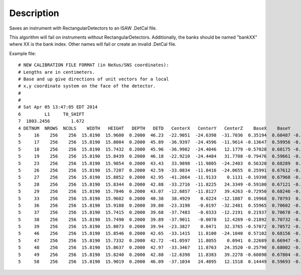 .. algorithm::

.. summary::

.. alias::

.. properties::

Description
-----------

Saves an instrument with RectangularDetectors to an ISAW .DetCal file.

This algorithm will fail on instruments without RectangularDetectors.
Additionally, the banks should be named "bankXX" where XX is the bank
index. Other names will fail or create an invalid .DetCal file.

Example file::

  # NEW CALIBRATION FILE FORMAT (in NeXus/SNS coordinates):
  # Lengths are in centimeters.
  # Base and up give directions of unit vectors for a local
  # x,y coordinate system on the face of the detector.
  #
  #
  # Sat Apr 05 13:47:05 EDT 2014
  6         L1     T0_SHIFT
  7  1803.2456        1.672
  4 DETNUM  NROWS  NCOLS    WIDTH   HEIGHT   DEPTH   DETD   CenterX   CenterY   CenterZ    BaseX    BaseY    BaseZ      UpX      UpY      UpZ
  5     16    256    256  15.8190  15.9600  0.2000  46.23  -22.9051  -24.6398  -31.7036  0.35194  0.60487 -0.71434 -0.80273  0.58755  0.10202
  5     17    256    256  15.8190  15.8004  0.2000  45.89  -36.9397  -24.4596  -11.9614 -0.13647  0.59956 -0.78861 -0.57552  0.59996  0.55572
  5     18    256    256  15.8190  15.7432  0.2000  45.96  -36.9982  -24.4046   12.1779 -0.57028  0.60175 -0.55918 -0.13908  0.60016  0.78769
  5     19    256    256  15.8190  15.8439  0.2000  46.18  -22.9210  -24.4484   31.7708 -0.79476  0.59661 -0.11139  0.35048  0.60100  0.71831
  5     23    256    256  15.8190  15.9854  0.2000  43.43   33.9898  -11.9805  -24.2403  0.56320  0.68289  0.46526 -0.25303  0.67853 -0.68962
  5     26    256    256  15.8190  15.7207  0.2000  42.59  -33.0834  -11.8416  -24.0655  0.25991  0.67612 -0.68942 -0.55962  0.68731  0.46307
  5     27    256    256  15.8190  15.8852  0.2000  42.95  -41.2664  -11.9133    0.1131 -0.19398  0.67968 -0.70739 -0.19593  0.67972  0.70682
  5     28    256    256  15.8190  15.8344  0.2000  42.88  -33.2716  -11.8225   24.3349 -0.59100  0.67121 -0.44744  0.26024  0.68366  0.68183
  5     29    256    256  15.8190  15.7846  0.2000  43.07  -12.6857  -11.8127   39.4263 -0.72950  0.68246 -0.04558  0.60781  0.67738  0.41438
  5     33    256    256  15.8190  15.9602  0.2000  40.38   38.4929    0.0224  -12.1887  0.19968  0.70793  0.67747 -0.23231  0.70589 -0.66915
  5     36    256    256  15.8190  15.9188  0.2000  39.80  -23.3198   -0.0197  -32.2481  0.55965  0.70602 -0.43397 -0.55676  0.70819  0.43415
  5     37    256    256  15.8190  15.7415  0.2000  39.68  -37.7483   -0.0333  -12.2191  0.21937  0.70678 -0.67256 -0.21816  0.70743  0.67227
  5     38    256    256  15.8190  15.7490  0.2000  39.89  -37.9011   -0.0078   12.4269 -0.21892  0.70732 -0.67214  0.22111  0.70689  0.67187
  5     39    256    256  15.8190  15.8073  0.2000  39.94  -23.3827    0.0471   32.3765 -0.57072  0.70572 -0.41981  0.56719  0.70849  0.41992
  5     46    256    256  15.8190  15.8546  0.2000  42.65  -33.1415   11.8100  -24.1040  0.57102  0.68156 -0.45762 -0.26014  0.67893  0.68657
  5     47    256    256  15.8190  15.7332  0.2000  42.72  -41.0597   11.8055    0.0941  0.22689  0.66947 -0.70735  0.19333  0.68087  0.70642
  5     48    256    256  15.8190  15.8637  0.2000  42.97  -33.3467   11.8763   24.3520 -0.25790  0.68002 -0.68634  0.57475  0.67899  0.45677
  5     49    256    256  15.8190  15.8240  0.2000  42.88  -12.6398   11.8383   39.2278 -0.60890  0.67804 -0.41171  0.73035  0.68174  0.04259
  5     58    256    256  15.8190  15.9019  0.2000  46.09  -37.1034   24.4895   12.1518  0.14449  0.59693 -0.78918  0.58774  0.58984  0.55376

.. categories::
